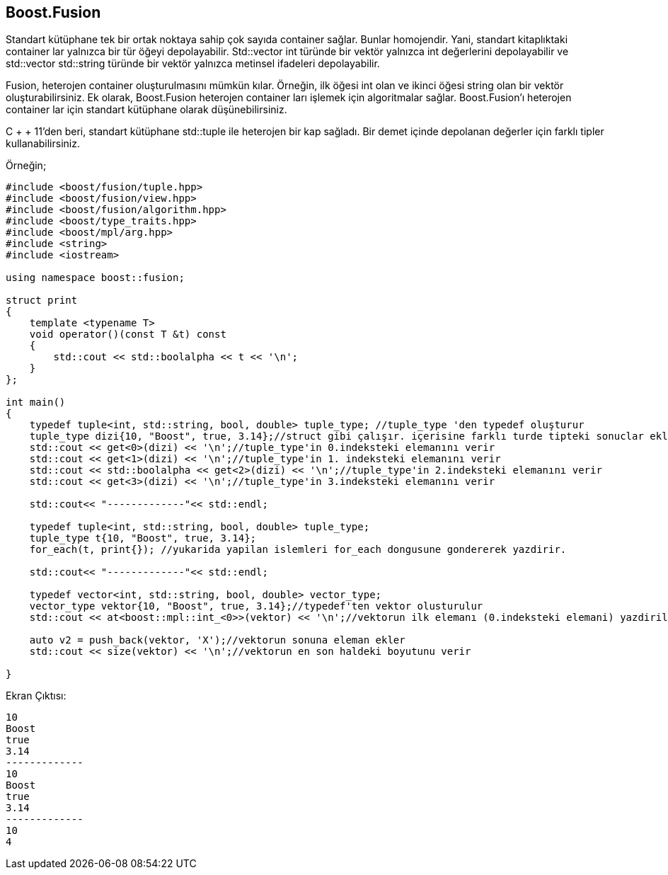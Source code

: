 == Boost.Fusion

Standart kütüphane tek bir ortak noktaya sahip çok sayıda container sağlar. Bunlar homojendir. Yani, standart kitaplıktaki container lar yalnızca bir tür öğeyi depolayabilir. Std::vector int türünde bir vektör yalnızca int değerlerini depolayabilir ve std::vector std::string türünde bir vektör yalnızca metinsel ifadeleri depolayabilir.

Fusion, heterojen container oluşturulmasını mümkün kılar. Örneğin, ilk öğesi int olan ve ikinci öğesi string olan bir vektör oluşturabilirsiniz. Ek olarak, Boost.Fusion heterojen container ları işlemek için algoritmalar sağlar. Boost.Fusion'ı heterojen container lar için standart kütüphane olarak düşünebilirsiniz.

C + + 11'den beri, standart kütüphane std::tuple ile heterojen bir kap sağladı. Bir demet içinde depolanan değerler için farklı tipler kullanabilirsiniz. 

Örneğin;

[source,c++]
----
#include <boost/fusion/tuple.hpp>
#include <boost/fusion/view.hpp>
#include <boost/fusion/algorithm.hpp>
#include <boost/type_traits.hpp>
#include <boost/mpl/arg.hpp>
#include <string>
#include <iostream>

using namespace boost::fusion;

struct print
{
    template <typename T>
    void operator()(const T &t) const
    {
        std::cout << std::boolalpha << t << '\n';
    }
};

int main()
{
    typedef tuple<int, std::string, bool, double> tuple_type; //tuple_type 'den typedef oluşturur
    tuple_type dizi{10, "Boost", true, 3.14};//struct gibi çalışır. içerisine farklı turde tipteki sonuclar eklenebilir
    std::cout << get<0>(dizi) << '\n';//tuple_type'in 0.indeksteki elemanını verir
    std::cout << get<1>(dizi) << '\n';//tuple_type'in 1. indeksteki elemanını verir
    std::cout << std::boolalpha << get<2>(dizi) << '\n';//tuple_type'in 2.indeksteki elemanını verir
    std::cout << get<3>(dizi) << '\n';//tuple_type'in 3.indeksteki elemanını verir

    std::cout<< "-------------"<< std::endl;

    typedef tuple<int, std::string, bool, double> tuple_type;
    tuple_type t{10, "Boost", true, 3.14};
    for_each(t, print{}); //yukarida yapilan islemleri for_each dongusune gondererek yazdirir.

    std::cout<< "-------------"<< std::endl;

    typedef vector<int, std::string, bool, double> vector_type;
    vector_type vektor{10, "Boost", true, 3.14};//typedef'ten vektor olusturulur
    std::cout << at<boost::mpl::int_<0>>(vektor) << '\n';//vektorun ilk elemanı (0.indeksteki elemani) yazdirilir

    auto v2 = push_back(vektor, 'X');//vektorun sonuna eleman ekler
    std::cout << size(vektor) << '\n';//vektorun en son haldeki boyutunu verir

}
----


Ekran Çıktısı:
 
 10
 Boost
 true
 3.14
 -------------
 10
 Boost
 true
 3.14
 -------------
 10
 4


